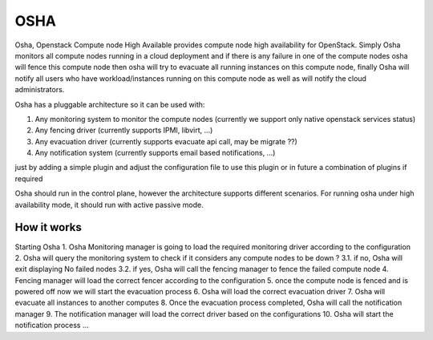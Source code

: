 ==================
OSHA
==================

Osha, Openstack Compute node High Available provides compute node high availability for OpenStack.
Simply Osha monitors all compute nodes running in a cloud deployment and if there is any failure
in one of the compute nodes osha will fence this compute node then osha will try to evacuate all
running instances on this compute node, finally Osha will notify all users who have workload/instances
running on this compute node as well as will notify the cloud administrators.

Osha has a pluggable architecture so it can be used with:

1. Any monitoring system to monitor the compute nodes (currently we support only native openstack services status)
2. Any fencing driver (currently supports IPMI, libvirt, ...)
3. Any evacuation driver (currently supports evacuate api call, may be migrate ??)
4. Any notification system (currently supports email based notifications, ...)

just by adding a simple plugin and adjust the configuration file to use this
plugin or in future a combination of plugins if required

Osha should run in the control plane, however the architecture supports different scenarios.
For running osha under high availability mode, it should run with active passive mode.


-----------------
How it works
-----------------

Starting Osha
1. Osha Monitoring manager is going to load the required monitoring driver according to the configuration
2. Osha will query the monitoring system to check if it considers any compute nodes to be down ?
3.1. if no, Osha will exit displaying No failed nodes
3.2. if yes, Osha will call the fencing manager to fence the failed compute node
4. Fencing manager will load the correct fencer according to the configuration
5. once the compute node is fenced and is powered off now we will start the evacuation process
6. Osha will load the correct evacuation driver
7. Osha will evacuate all instances to another computes
8. Once the evacuation process completed, Osha will call the notification manager
9. The notification manager will load the correct driver based on the configurations
10. Osha will start the notification process ...
